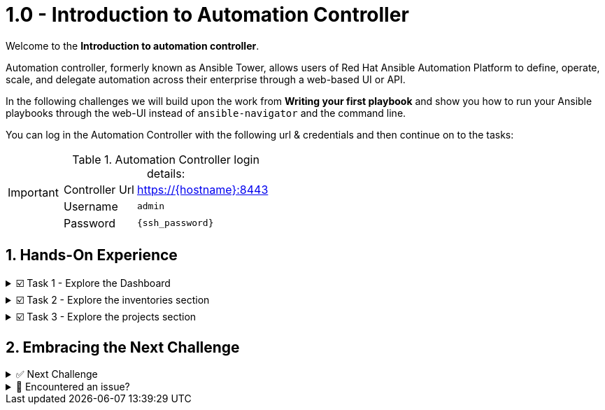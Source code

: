 :sectnums:
:experimental:
:imagesdir: ../assets/images


= 1.0 - Introduction to Automation Controller


Welcome to the *Introduction to automation controller*.

Automation controller, formerly known as Ansible Tower, allows users of Red Hat Ansible Automation Platform to define, operate, scale, and delegate automation across their enterprise through a web-based UI or API.

In the following challenges we will build upon the work from *Writing your first playbook* and show you how to run your Ansible playbooks through the web-UI instead of `ansible-navigator` and the command line.

You can log in the Automation Controller with the following url & credentials and then continue on to the tasks:

[IMPORTANT]
====
.Automation Controller login details:
[%autowidth]
|===
| Controller Url | https://{hostname}:8443[window=_blank]
| Username | `admin`
| Password| `{ssh_password}`
|===
====

== Hands-On Experience

======
.☑️ Task 1 - Explore the Dashboard
[%collapsible]
=====

NOTE: In the Automation Controller browser tab.

* Explore the Dashboard view.  Currently the Dashboard wont show much information due to the lack of playbooks and hosts, but you will be able to visit again once you finished the lab and notice the difference.

+
*You will find the following buttons:*

** Hosts
** Failed hosts
** Inventories
** Inventory sync fail
** Projects
** Projects sync fail.
+
NOTE: If you click any of them it will take you to the corresponding section. We recommend you take a peek at the following sections:
=====
======

======
.☑️ Task 2 - Explore the inventories section
[%collapsible]
=====
NOTE: In the Automation Controller browser tab.

* An *Inventory* is a collection of hosts against which playbooks may be launched, the same as an Ansible inventory file you might know from working with Ansible on the command line.
+
*Inventories* in automation controller have several advantages over file based ones, you get all the functionality from the latter ones, with added features and better reusability.

. Click on the btn:[Inventories] button in the Dashboard or the link in the sidebar menu and explore the *Demo inventory* that comes pre-loaded. You will see all the fields available to use when creating one.  Don't forget to look at the tabs!
=====
======

======
.☑️ Task 3 - Explore the projects section
[%collapsible]
=====
NOTE: In the Automation Controller browser tab.

* *Projects* are logical groups of Ansible playbooks in automation controller. These playbooks usually reside in a source code version control system like Git (and platforms as Github or Gitlab). With *Projects* we can reference a repository or directory with one or several playbooks, that we will later use.

. Click on the btn:[Projects] button in the Dashboard or the link in the sidebar menu and explore the *Demo project* that comes pre-loaded. You will see all the fields available to use when creating one. Don't forget to look at the tabs!
=====
======

== Embracing the Next Challenge

======
.✅ Next Challenge
[%collapsible]
=====
Once you've completed the task, press the image:next.png[Next, 50] button at the bottom to proceed to the next challenge. 

* The image:next.png[Next, 50] button will validate your steps and move you to the next challenge or chapter. If any steps are missing, an error will be produced, allowing you to recheck your steps before clicking the Next button again to continue.

* You also have the option to automatically solve a challenge or chapter by clicking the image:solve.png[Solve, 55] button, which will complete the exercises for you.
=====
======


======
.🐛 Encountered an issue?
[%collapsible]
=====
If you have encountered an issue or have noticed something not quite right, Please open an issue on the https://github.com/redhat-gpte-devopsautomation/zt-get-started-with-automation-controller/issues/new?labels=content+error&title=Issue+with+:+02-dashboard&assignees=miteshget[Get started with Automation Controller, window=_blank]
=====
======
